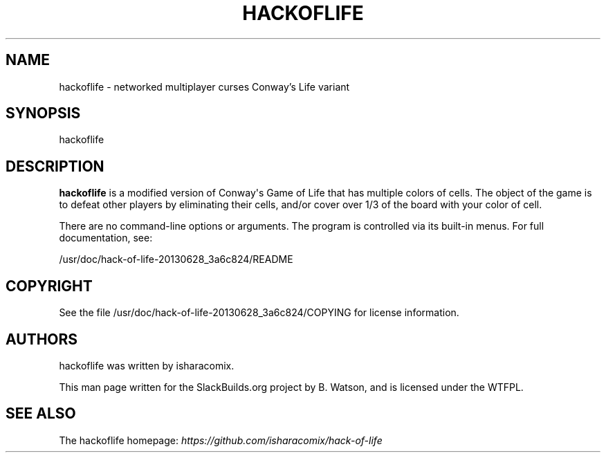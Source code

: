 .\" Man page generated from reStructuredText.
.
.TH HACKOFLIFE 6 "2020-11-20" "20130628_3a6c824" "SlackBuilds.org"
.SH NAME
hackoflife \- networked multiplayer curses Conway's Life variant
.
.nr rst2man-indent-level 0
.
.de1 rstReportMargin
\\$1 \\n[an-margin]
level \\n[rst2man-indent-level]
level margin: \\n[rst2man-indent\\n[rst2man-indent-level]]
-
\\n[rst2man-indent0]
\\n[rst2man-indent1]
\\n[rst2man-indent2]
..
.de1 INDENT
.\" .rstReportMargin pre:
. RS \\$1
. nr rst2man-indent\\n[rst2man-indent-level] \\n[an-margin]
. nr rst2man-indent-level +1
.\" .rstReportMargin post:
..
.de UNINDENT
. RE
.\" indent \\n[an-margin]
.\" old: \\n[rst2man-indent\\n[rst2man-indent-level]]
.nr rst2man-indent-level -1
.\" new: \\n[rst2man-indent\\n[rst2man-indent-level]]
.in \\n[rst2man-indent\\n[rst2man-indent-level]]u
..
.\" RST source for hackoflife(6) man page. Convert with:
.
.\" rst2man.py hackoflife.rst > hackoflife.6
.
.\" rst2man.py comes from the SBo development/docutils package.
.
.SH SYNOPSIS
.sp
hackoflife
.SH DESCRIPTION
.sp
\fBhackoflife\fP is a modified version of Conway\(aqs Game of Life that has
multiple colors of cells. The object of the game is to defeat other
players by eliminating their cells, and/or cover over 1/3 of the board
with your color of cell.
.sp
There are no command\-line options or arguments. The program is
controlled via its built\-in menus. For full documentation, see:
.sp
/usr/doc/hack\-of\-life\-20130628_3a6c824/README
.SH COPYRIGHT
.sp
See the file /usr/doc/hack\-of\-life\-20130628_3a6c824/COPYING for license information.
.SH AUTHORS
.sp
hackoflife was written by isharacomix.
.sp
This man page written for the SlackBuilds.org project
by B. Watson, and is licensed under the WTFPL.
.SH SEE ALSO
.sp
The hackoflife homepage: \fI\%https://github.com/isharacomix/hack\-of\-life\fP
.\" Generated by docutils manpage writer.
.
